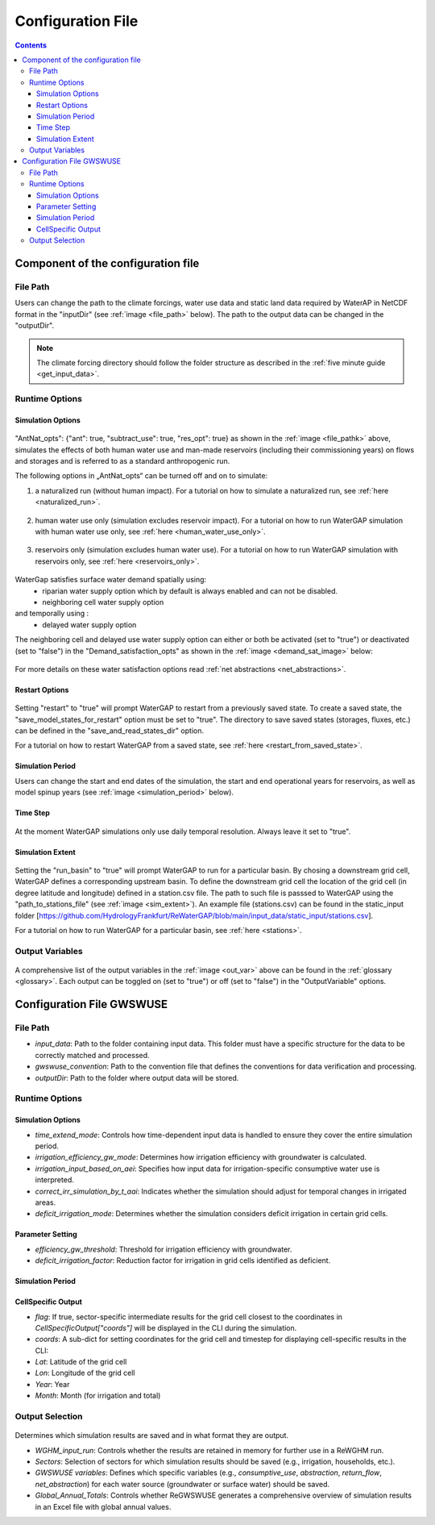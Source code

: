 .. _configuration_file:

##################
Configuration File
##################

.. contents:: 
    :depth: 3
    :backlinks: entry

************************************
Component of the configuration file
************************************

File Path
#########

Users can change the path to the climate forcings, water use data and static land data required by WaterAP in NetCDF format in the "inputDir" (see :ref:`image <file_path>` below). The path to the output data can be changed in the "outputDir".

.. _file_path: 

.. figure:: ../images/user_guide/configuration_file/file_path.png

.. note::
	The climate forcing directory should follow the folder structure as described in the :ref:`five minute guide <get_input_data>`.

Runtime Options
###############

Simulation Options
******************

.. _standard_run:

.. figure:: ../images/user_guide/tutorial/runtime_options_standard_run.png

"AntNat_opts": {"ant": true, "subtract_use": true, "res_opt": true} as shown in the :ref:`image <file_pathk>` above, simulates the effects of both human water use and man-made reservoirs (including their commissioning years) on flows and storages and is referred to as a standard anthropogenic run.

The following options in „AntNat_opts“ can be turned off and on to simulate:

(1) a naturalized run (without human impact). For a tutorial on how to simulate a naturalized run, see :ref:`here <naturalized_run>`.

.. figure:: ../images/getting_started/runtime_options_naturalized_run.png

(2) human water use only (simulation excludes reservoir impact). For a tutorial on how to run WaterGAP simulation with human water use only, see :ref:`here <human_water_use_only>`.

.. figure:: ../images/user_guide/tutorial/runtime_options_use_only_run.png

(3) reservoirs only (simulation excludes human water use). For a tutorial on how to run WaterGAP simulation with reservoirs only, see :ref:`here <reservoirs_only>`.

.. figure:: ../images/user_guide/tutorial/runtime_options_reservoirs_only_run.png

WaterGap satisfies surface water demand spatially  using:  
	- riparian water supply option which by default is always enabled and can not be disabled.
	- neighboring cell water supply option 
and temporally using :
	- delayed water supply option

The neighboring cell and delayed use water supply option can either or both be activated (set to "true") or deactivated (set to "false") in the "Demand_satisfaction_opts" as shown in the  :ref:`image <demand_sat_image>` below:

.. _demand_sat_image:

.. figure:: ../images/user_guide/configuration_file/runtime_options_demand_satisfaction_options.png

For more details on these water satisfaction options read :ref:`net abstractions <net_abstractions>`. 


Restart Options
***************

.. figure:: ../images/user_guide/configuration_file/restart_options.png

Setting "restart" to "true" will prompt WaterGAP to restart from a previously saved state.
To create a saved state, the "save_model_states_for_restart" option must be set to "true".
The directory to save saved states (storages, fluxes, etc.) can be defined in the "save_and_read_states_dir" option.

For a tutorial on how to restart WaterGAP from a saved state, see :ref:`here <restart_from_saved_state>`.

Simulation Period
******************

Users can change the start and end dates of the simulation, the start and end operational years for reservoirs, as well as model spinup years (see :ref:`image <simulation_period>` below).

.. _simulation_period:

.. figure:: ../images/user_guide/configuration_file/simulation_period.png

Time Step
*********
                                    
.. figure:: ../images/user_guide/configuration_file/time_step.png

At the moment WaterGAP simulations only use daily temporal resolution. Always leave it set to "true".

Simulation Extent
*****************

.. _sim_extent: 

.. figure:: ../images/user_guide/configuration_file/simulation_extent.png

Setting the "run_basin" to "true" will prompt WaterGAP to run for a particular basin. By chosing a downstream grid cell, WaterGAP defines a corresponding upstream basin.  To define the downstream grid cell the location of the grid cell (in degree latitude and longitude) defined in a station.csv file.  The path to such file is passsed to WaterGAP using the "path_to_stations_file" (see :ref:`image <sim_extent>`). An example file (stations.csv) can be found in the static_input folder [https://github.com/HydrologyFrankfurt/ReWaterGAP/blob/main/input_data/static_input/stations.csv].

For a tutorial on how to run WaterGAP for a particular basin, see :ref:`here <stations>`.

Output Variables
################

.. _out_var: 

.. figure:: ../images/user_guide/configuration_file/output_variables.png

A comprehensive list of the output variables in the :ref:`image <out_var>` above can be found in the :ref:`glossary <glossary>`. Each output can be toggled on (set to "true") or off (set to "false") in the "OutputVariable" options.

.. configuration_file_gwswuse:

**************************
Configuration File GWSWUSE
**************************

File Path
#########

.. _file_path_gwswuse: 

- `input_data`: Path to the folder containing input data. This folder must have a specific structure for the data to be correctly matched and processed.
- `gwswuse_convention`: Path to the convention file that defines the conventions for data verification and processing.
- `outputDir`: Path to the folder where output data will be stored.

.. figure:: ../images/user_guide/configuration_file_gwswue/file_path.png


Runtime Options
###############

.. figure:: ../images/user_guide/configuration_file_gwswue/runtime_options.png

Simulation Options
******************

- `time_extend_mode`: Controls how time-dependent input data is handled to ensure they cover the entire simulation period.
- `irrigation_efficiency_gw_mode`: Determines how irrigation efficiency with groundwater is calculated.
- `irrigation_input_based_on_aei`: Specifies how input data for irrigation-specific consumptive water use is interpreted.
- `correct_irr_simulation_by_t_aai`: Indicates whether the simulation should adjust for temporal changes in irrigated areas.
- `deficit_irrigation_mode`: Determines whether the simulation considers deficit irrigation in certain grid cells.


Parameter Setting
*****************

- `efficiency_gw_threshold`: Threshold for irrigation efficiency with groundwater.
- `deficit_irrigation_factor`: Reduction factor for irrigation in grid cells identified as deficient.

Simulation Period
*****************

CellSpecific Output
*******************

- `flag`: If true, sector-specific intermediate results for the grid cell closest to the coordinates in `CellSpecificOutput["coords"]` will be displayed in the CLI during the simulation.
- `coords`: A sub-dict for setting coordinates for the grid cell and timestep for displaying cell-specific results in the CLI:
- `Lat`: Latitude of the grid cell
- `Lon`: Longitude of the grid cell
- `Year`: Year
- `Month`: Month (for irrigation and total)


Output Selection
################

.. figure:: ../images/user_guide/configuration_file_gwswue/output_selection.png

Determines which simulation results are saved and in what format they are output.

- `WGHM_input_run`: Controls whether the results are retained in memory for further use in a ReWGHM run.
- `Sectors`: Selection of sectors for which simulation results should be saved (e.g., irrigation, households, etc.).
- `GWSWUSE variables`: Defines which specific variables (e.g., `consumptive_use`, `abstraction`, `return_flow`, `net_abstraction`) for each water source (groundwater or surface water) should be saved.
- `Global_Annual_Totals`: Controls whether ReGWSWUSE generates a comprehensive overview of simulation results in an Excel file with global annual values.
